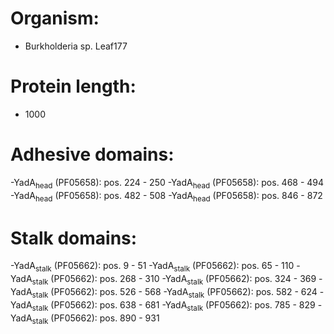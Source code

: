 * Organism:
- Burkholderia sp. Leaf177
* Protein length:
- 1000
* Adhesive domains:
-YadA_head (PF05658): pos. 224 - 250
-YadA_head (PF05658): pos. 468 - 494
-YadA_head (PF05658): pos. 482 - 508
-YadA_head (PF05658): pos. 846 - 872
* Stalk domains:
-YadA_stalk (PF05662): pos. 9 - 51
-YadA_stalk (PF05662): pos. 65 - 110
-YadA_stalk (PF05662): pos. 268 - 310
-YadA_stalk (PF05662): pos. 324 - 369
-YadA_stalk (PF05662): pos. 526 - 568
-YadA_stalk (PF05662): pos. 582 - 624
-YadA_stalk (PF05662): pos. 638 - 681
-YadA_stalk (PF05662): pos. 785 - 829
-YadA_stalk (PF05662): pos. 890 - 931

